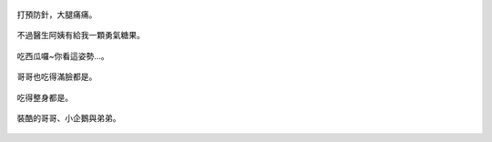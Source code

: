 .. title: Photo Diary - 2013/06/30 (三)
.. slug: 20130630c
.. date: 20130812 07:57:49
.. tags: 生活日記
.. link: 
.. description: Created at 20130812 07:50:51
.. ===================================Metadata↑================================================
.. 記得加tags: 人生省思,流浪動物,生活日記,學習與閱讀,英文,mathjax,自由的程式人生,書寫人生,理財
.. 記得加slug(無副檔名)，會以slug內容作為檔名(html檔)，同時將對應的內容放到對應的標籤裡。
.. ===================================文章起始↓================================================
.. <body>


.. figure:: ../../../arch_2013/files_2013/Photo_Diary/20130630/800/800_14_P1180931.jpg
   :target: ../../../arch_2013/files_2013/Photo_Diary/20130630/800/800_14_P1180931.jpg
   :align: center

   打預防針，大腿痛痛。

.. TEASER_END

.. figure:: ../../../arch_2013/files_2013/Photo_Diary/20130630/800/800_15_P1180926.jpg
   :target: ../../../arch_2013/files_2013/Photo_Diary/20130630/800/800_15_P1180926.jpg
   :align: center

   不過醫生阿姨有給我一顆勇氣糖果。


.. figure:: ../../../arch_2013/files_2013/Photo_Diary/20130630/800/800_16_P1180910.jpg
   :target: ../../../arch_2013/files_2013/Photo_Diary/20130630/800/800_16_P1180910.jpg
   :align: center

   吃西瓜囉~你看這姿勢...。


.. figure:: ../../../arch_2013/files_2013/Photo_Diary/20130630/800/800_17_P1180914.jpg
   :target: ../../../arch_2013/files_2013/Photo_Diary/20130630/800/800_17_P1180914.jpg
   :align: center

   哥哥也吃得滿臉都是。


.. figure:: ../../../arch_2013/files_2013/Photo_Diary/20130630/800/800_18_P1180919.jpg
   :target: ../../../arch_2013/files_2013/Photo_Diary/20130630/800/800_18_P1180919.jpg
   :align: center

   吃得整身都是。


.. figure:: ../../../arch_2013/files_2013/Photo_Diary/20130630/800/800_19_P1180935.jpg
   :target: ../../../arch_2013/files_2013/Photo_Diary/20130630/800/800_19_P1180935.jpg
   :align: center

   裝酷的哥哥、小企鵝與弟弟。





.. </body>
.. <url>



.. </url>
.. <footnote>



.. </footnote>
.. <citation>



.. </citation>
.. ===================================文章結束↑/語法備忘錄↓====================================
.. 格式1: 粗體(**字串**)  斜體(*字串*)  大字(\ :big:`字串`\ )  小字(\ :small:`字串`\ )
.. 格式2: 上標(\ :sup:`字串`\ )  下標(\ :sub:`字串`\ )  ``去除格式字串``
.. 項目: #. (換行) #.　或是a. (換行) #. 或是I(i). 換行 #.  或是*. -. +. 子項目前面要多空一格
.. 插入teaser分頁: .. TEASER_END
.. 插入latex數學: 段落裡加入\ :math:`latex數學`\ 語法，或獨立行.. math:: (換行) Latex數學
.. 插入figure: .. figure:: 路徑(換):width: 寬度(換):align: left(換):target: 路徑(空行對齊)圖標
.. 插入slides: .. slides:: (空一行) 圖擋路徑1 (換行) 圖擋路徑2 ... (空一行)
.. 插入youtube: ..youtube:: 影片的hash string
.. 插入url: 段落裡加入\ `連結字串`_\  URL區加上對應的.. _連結字串: 網址 (儘量用這個)
.. 插入直接url: \ `連結字串` <網址或路徑>`_ \    (包含< >)
.. 插入footnote: 段落裡加入\ [#]_\ 註腳    註腳區加上對應順序排列.. [#] 註腳內容
.. 插入citation: 段落裡加入\ [引用字串]_\ 名字字串  引用區加上.. [引用字串] 引用內容
.. 插入sidebar: ..sidebar:: (空一行) 內容
.. 插入contents: ..contents:: (換行) :depth: 目錄深入第幾層
.. 插入原始文字區塊: 在段落尾端使用:: (空一行) 內容 (空一行)
.. 插入本機的程式碼: ..listing:: 放在listings目錄裡的程式碼檔名 (讓原始碼跟隨網站) 
.. 插入特定原始碼: ..code::python (或cpp) (換行) :number-lines: (把程式碼行數列出)
.. 插入gist: ..gist:: gist編號 (要先到github的gist裡貼上程式代碼) 
.. ============================================================================================
